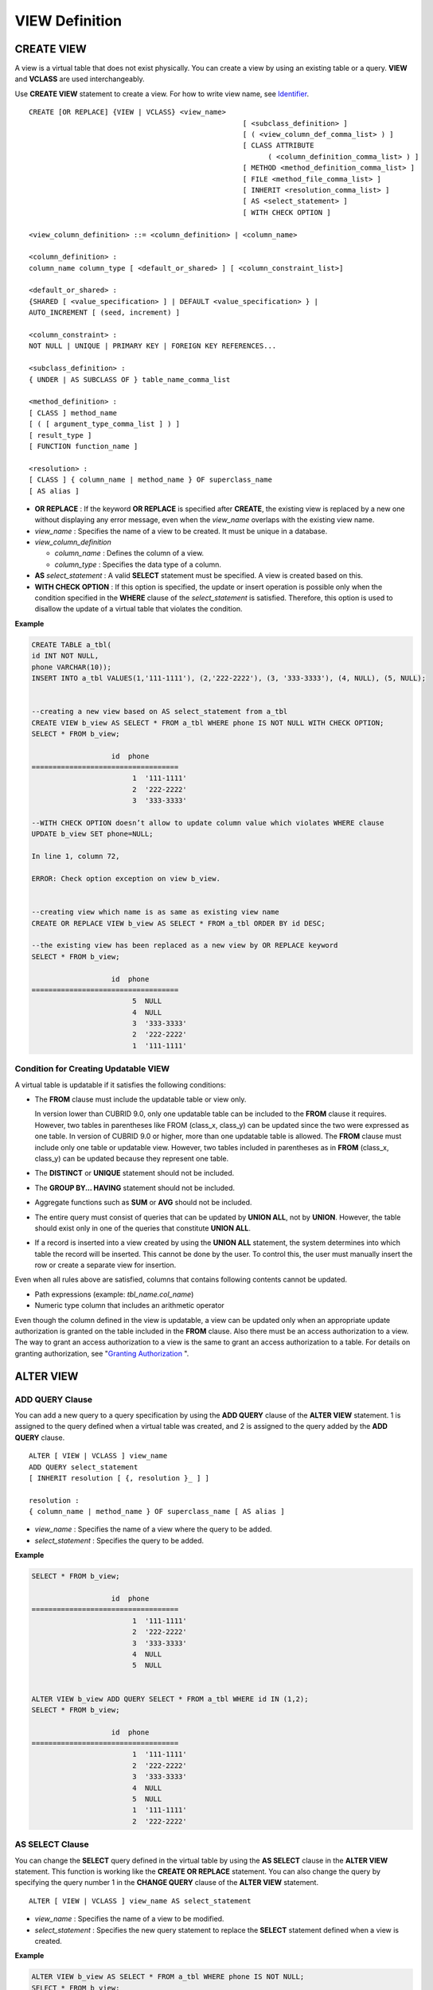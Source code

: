 ***************
VIEW Definition
***************

CREATE VIEW
===========

A view is a virtual table that does not exist physically. You can create a view by using an existing table or a query. **VIEW** and **VCLASS** are used interchangeably.

Use **CREATE VIEW** statement to create a view. For how to write view name, see `Identifier <#syntax_csql_syntaxtype_identifie_2262>`_. ::

	CREATE [OR REPLACE] {VIEW | VCLASS} <view_name>
							   [ <subclass_definition> ]
							   [ ( <view_column_def_comma_list> ) ]
							   [ CLASS ATTRIBUTE
								 ( <column_definition_comma_list> ) ]
							   [ METHOD <method_definition_comma_list> ]
							   [ FILE <method_file_comma_list> ]
							   [ INHERIT <resolution_comma_list> ]
							   [ AS <select_statement> ]
							   [ WITH CHECK OPTION ]
	 
	<view_column_definition> ::= <column_definition> | <column_name>
	 
	<column_definition> :
	column_name column_type [ <default_or_shared> ] [ <column_constraint_list>]
	 
	<default_or_shared> :
	{SHARED [ <value_specification> ] | DEFAULT <value_specification> } |
	AUTO_INCREMENT [ (seed, increment) ]
	 
	<column_constraint> :
	NOT NULL | UNIQUE | PRIMARY KEY | FOREIGN KEY REFERENCES...
	 
	<subclass_definition> :
	{ UNDER | AS SUBCLASS OF } table_name_comma_list
	 
	<method_definition> :
	[ CLASS ] method_name
	[ ( [ argument_type_comma_list ] ) ]
	[ result_type ]
	[ FUNCTION function_name ]
	 
	<resolution> :
	[ CLASS ] { column_name | method_name } OF superclass_name
	[ AS alias ]

*   **OR REPLACE** : If the keyword **OR REPLACE** is specified after **CREATE**, the existing view is replaced by a new one without displaying any error message, even when the *view_name* overlaps with the existing view name.

*   *view_name* : Specifies the name of a view to be created. It must be unique in a database.
*   *view_column_definition*

    *   *column_name* : Defines the column of a view.
    *   *column_type* : Specifies the data type of a column.

*   **AS** *select_statement* : A valid **SELECT** statement must be specified. A view is created based on this.

*   **WITH CHECK OPTION** : If this option is specified, the update or insert operation is possible only when the condition specified in the **WHERE** clause of the *select_statement* is satisfied. Therefore, this option is used to disallow the update of a virtual table that violates the condition.

**Example**

.. code-block:: sql

	CREATE TABLE a_tbl(
	id INT NOT NULL,
	phone VARCHAR(10));
	INSERT INTO a_tbl VALUES(1,'111-1111'), (2,'222-2222'), (3, '333-3333'), (4, NULL), (5, NULL);
	 
	 
	--creating a new view based on AS select_statement from a_tbl
	CREATE VIEW b_view AS SELECT * FROM a_tbl WHERE phone IS NOT NULL WITH CHECK OPTION;
	SELECT * FROM b_view;
	 
			   id  phone
	===================================
				1  '111-1111'
				2  '222-2222'
				3  '333-3333'
	 
	--WITH CHECK OPTION doesn’t allow to update column value which violates WHERE clause
	UPDATE b_view SET phone=NULL;
	 
	In line 1, column 72,
	 
	ERROR: Check option exception on view b_view.
	 
	 
	--creating view which name is as same as existing view name
	CREATE OR REPLACE VIEW b_view AS SELECT * FROM a_tbl ORDER BY id DESC;
	 
	--the existing view has been replaced as a new view by OR REPLACE keyword
	SELECT * FROM b_view;
	 
			   id  phone
	===================================
				5  NULL
				4  NULL
				3  '333-3333'
				2  '222-2222'
				1  '111-1111'

Condition for Creating Updatable VIEW
-------------------------------------

A virtual table is updatable if it satisfies the following conditions:

*   The **FROM** clause must include the updatable table or view only.

    In version lower than CUBRID 9.0, only one updatable table can be included to the **FROM** clause it requires. However, two tables in parentheses like FROM (class_x, class_y) can be updated since the two were expressed as one table. In version of CUBRID 9.0 or higher, more than one updatable table is allowed. The **FROM** clause must include only one table or updatable view. However, two tables included in parentheses as in **FROM** (class_x, class_y) can be updated because they represent one table.

*   The **DISTINCT** or **UNIQUE** statement should not be included.
*   The **GROUP BY... HAVING** statement should not be included.
*   Aggregate functions such as **SUM** or **AVG** should not be included.

*   The entire query must consist of queries that can be updated by **UNION ALL**, not by **UNION**. However, the table should exist only in one of the queries that constitute **UNION ALL**.
*   If a record is inserted into a view created by using the **UNION ALL** statement, the system determines into which table the record will be inserted. This cannot be done by the user. To control this, the user must manually insert the row or create a separate view for insertion.

Even when all rules above are satisfied, columns that contains following contents cannot be updated.

*   Path expressions (example: *tbl_name.col_name*)
*   Numeric type column that includes an arithmetic operator

Even though the column defined in the view is updatable, a view can be updated only when an appropriate update authorization is granted on the table included in the **FROM** clause. Also there must be an access authorization to a view. The way to grant an access authorization to a view is the same to grant an access authorization to a table. For details on granting authorization, see "`Granting Authorization <#syntax_syntax_access_authority_h_4540>`_ ".

ALTER VIEW
==========

ADD QUERY Clause
----------------

You can add a new query to a query specification by using the **ADD QUERY** clause of the **ALTER VIEW** statement. 1 is assigned to the query defined when a virtual table was created, and 2 is assigned to the query added by the **ADD QUERY** clause. ::

	ALTER [ VIEW | VCLASS ] view_name
	ADD QUERY select_statement
	[ INHERIT resolution [ {, resolution }_ ] ]
	 
	resolution :
	{ column_name | method_name } OF superclass_name [ AS alias ]

*   *view_name* : Specifies the name of a view where the query to be added.
*   *select_statement* : Specifies the query to be added.

**Example**

.. code-block:: sql

	SELECT * FROM b_view;
	 
			   id  phone
	===================================
				1  '111-1111'
				2  '222-2222'
				3  '333-3333'
				4  NULL
				5  NULL
	 
	 
	ALTER VIEW b_view ADD QUERY SELECT * FROM a_tbl WHERE id IN (1,2);
	SELECT * FROM b_view;
	 
			   id  phone
	===================================
				1  '111-1111'
				2  '222-2222'
				3  '333-3333'
				4  NULL
				5  NULL
				1  '111-1111'
				2  '222-2222'

AS SELECT Clause
----------------

You can change the **SELECT** query defined in the virtual table by using the **AS SELECT** clause in the **ALTER VIEW** statement. This function is working like the **CREATE OR REPLACE** statement. You can also change the query by specifying the query number 1 in the **CHANGE QUERY** clause of the **ALTER VIEW** statement. ::

	ALTER [ VIEW | VCLASS ] view_name AS select_statement
	
*   *view_name* : Specifies the name of a view to be modified.
*   *select_statement* : Specifies the new query statement to replace the **SELECT** statement defined when a view is created.

**Example**

.. code-block:: sql

	ALTER VIEW b_view AS SELECT * FROM a_tbl WHERE phone IS NOT NULL;
	SELECT * FROM b_view;
	 
			   id  phone
	===================================
				1  '111-1111'
				2  '222-2222'
				3  '333-3333'

CHANGE QUERY Clause
-------------------

You can change the query defined in the query specification by using the **CHANGE QUERY** clause reserved word of the **ALTER VIEW** statement. ::

	ALTER [ VIEW | VCLASS ] view_name
		CHANGE QUERY [ integer ] select_statement [ ; ]

*   *view_name* : Specifies the name of a view to be modified.
*   *integer* : Specifies the number value of the query to be modified. The default value is 1.
*   *select_statement* : Specifies the new query statement to replace the query whose query number is *integer*.

**Example**

.. code-block:: sql

	--adding select_statement which query number is 2 and 3 for each
	ALTER VIEW b_view ADD QUERY SELECT * FROM a_tbl WHERE id IN (1,2);
	ALTER VIEW b_view ADD QUERY SELECT * FROM a_tbl WHERE id = 3;
	SELECT * FROM b_view;
	 
			   id  phone
	===================================
				1  '111-1111'
				2  '222-2222'
				3  '333-3333'
				4  NULL
				5  NULL
				1  '111-1111'
				2  '222-2222'
				3  '333-3333'
	 
	--altering view changing query number 2
	ALTER VIEW b_view CHANGE QUERY 2 SELECT * FROM a_tbl WHERE phone IS NULL;
	SELECT * FROM b_view;
	 
			   id  phone
	===================================
				1  '111-1111'
				2  '222-2222'
				3  '333-3333'
				4  NULL
				5  NULL
				4  NULL
				5  NULL
				3  '333-3333'

DROP QUERY Clause
-----------------

You can drop a query defined in the query specification by using the **DROP QUERY** of the **ALTER VIEW** statement.

**Example**

.. code-block:: sql

	ALTER VIEW b_view DROP QUERY 2,3;
	SELECT * FROM b_view;
	 
			   id  phone
	===================================
				1  '111-1111'
				2  '222-2222'
				3  '333-3333'
				4  NULL
				5  NULL

DROP VIEW
=========

You can drop a view by using the **DROP VIEW** clause. The way to drop a view is the same as to drop a regular table. ::

	DROP [ VIEW | VCLASS ] view_name [ { ,view_name , ... } ]
	
*   *view_name* : Specifies the name of a view to be dropped.

**Example**

.. code-block:: sql

	DROP VIEW b_view;

RENAME VIEW
===========

You can change the view name by using the **RENAME VIEW** statement. ::

	RENAME [ TABLE |CLASS | VIEW | VCLASS ] old_view_name AS new_view_name [ ; ]

*   *old_view_name* : Specifies the name of a view to be modified.
*   *new_view_name* : Specifies the new name of a view.

**Example**

The following example shows how to rename a view name to *game_2004*.

.. code-block:: sql

	RENAME VIEW game_2004 AS info_2004;
